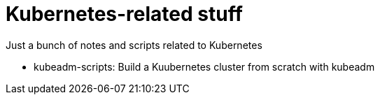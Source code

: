 = Kubernetes-related stuff
Just a bunch of notes and scripts related to Kubernetes

* kubeadm-scripts: Build a Kuubernetes cluster from scratch with kubeadm
